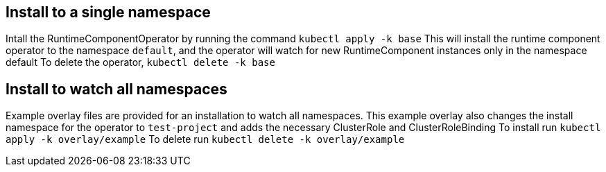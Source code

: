 ## Install to a single namespace
Intall the RuntimeComponentOperator by running the command `kubectl apply -k base`
This will install the runtime component operator to the namespace `default`, and the
operator will watch for new RuntimeComponent instances only in the namespace default
To delete the operator, `kubectl delete -k base`

## Install to watch all namespaces
Example overlay files are provided for an installation to watch all namespaces. This
example overlay also changes the install namespace for the operator to `test-project`
and adds the necessary ClusterRole and ClusterRoleBinding
To install run `kubectl apply -k overlay/example`
To delete run `kubectl delete -k overlay/example`


